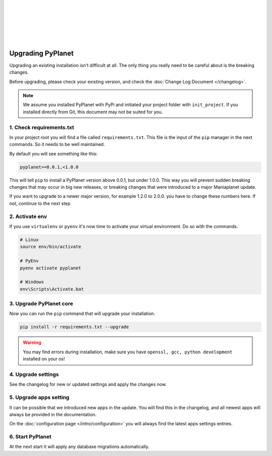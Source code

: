 |
|
|
|
|
|

Upgrading PyPlanet
==================

Upgrading an existing installation isn't difficult at all. The only thing you really need to be careful about is the
breaking changes.

Before upgrading, please check your existing version, and check the :doc:`Change Log Document </changelog>`.

.. note::

  We assume you installed PyPlanet with PyPi and initiated your project folder with ``init_project``.
  If you installed directly from Git, this document may not be suited for you.

1. Check requirements.txt
~~~~~~~~~~~~~~~~~~~~~~~~~

In your project root you will find a file called ``requirements.txt``. This file is the input of the ``pip`` manager in the
next commands. So it needs to be well maintained.

By default you will see something like this:

.. code-block:: text

  pyplanet>=0.0.1,<1.0.0

This will tell ``pip`` to install a PyPlanet version above 0.0.1, but under 1.0.0. This way you will prevent sudden breaking
changes that may occur in big new releases, or breaking changes that were introduced to a major Maniaplanet update.

If you want to upgrade to a newer major version, for example 1.2.0 to 2.0.0. you have to change these numbers here. If not, continue
to the next step

2. Activate env
~~~~~~~~~~~~~~~

If you use ``virtualenv`` or ``pyenv`` it's now time to activate your virtual environment. Do so with the commands.

.. code-block:: bash

  # Linux
  source env/bin/activate

  # PyEnv
  pyenv activate pyplanet

  # Windows
  env\Scripts\Activate.bat

3. Upgrade PyPlanet core
~~~~~~~~~~~~~~~~~~~~~~~~

Now you can run the ``pip`` command that will upgrade your installation.

.. code-block:: bash

  pip install -r requirements.txt --upgrade

.. warning::

  You may find errors during installation, make sure you have ``openssl, gcc, python development`` installed on your os!


4. Upgrade settings
~~~~~~~~~~~~~~~~~~~

See the changelog for new or updated settings and apply the changes now.


5. Upgrade apps setting
~~~~~~~~~~~~~~~~~~~~~~~

It can be possible that we introduced new apps in the update. You will find this in the changelog, and all newest apps
will always be provided in the documentation.

On the :doc:`configuration page </intro/configuration>` you will always find the latest apps settings entries.


6. Start PyPlanet
~~~~~~~~~~~~~~~~~

At the next start it will apply any database migrations automatically.
